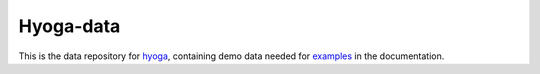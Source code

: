 .. Copyright (c) 2021, Julien Seguinot (juseg.github.io)
.. GNU General Public License v3.0+ (https://www.gnu.org/licenses/gpl-3.0.txt)

Hyoga-data
==========

This is the data repository for hyoga_, containing demo data needed for
examples_ in the documentation.

.. _hyoga: https://hyoga.readthedocs.io
.. _examples: https://hyoga.readthedocs.io/en/latest/examples/

